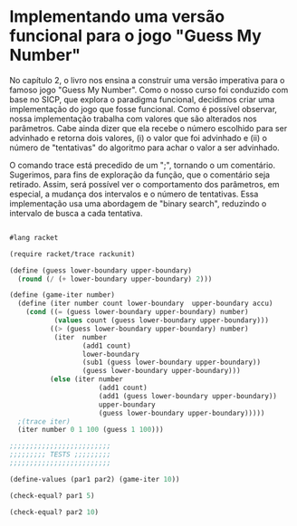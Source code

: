 * Implementando uma versão funcional para o jogo "Guess My Number"

    No capítulo 2, o livro nos ensina a construir uma versão imperativa para o famoso jogo "Guess My Number". Como o nosso curso foi conduzido com base no SICP, que explora o paradigma funcional, decidimos criar uma implementação do jogo que fosse funcional. Como é possível observar, nossa implementação trabalha com valores que são alterados nos parâmetros. Cabe ainda dizer que ela recebe o número escolhido para ser advinhado e retorna dois valores, (i) o valor que foi advinhado e (ii) o número de "tentativas" do algoritmo para achar o valor a ser advinhado.    
    
    O comando trace está precedido de um ";", tornando o um comentário. Sugerimos, para fins de exploração da função, que o comentário seja retirado. Assim, será possível ver o comportamento dos parâmetros, em especial, a mudança dos intervalos e o número de tentativas. Essa implementação usa uma abordagem de "binary search", reduzindo o intervalo de busca a cada tentativa.
    
#+BEGIN_SRC scheme

#lang racket

(require racket/trace rackunit)

(define (guess lower-boundary upper-boundary)
  (round (/ (+ lower-boundary upper-boundary) 2)))

(define (game-iter number)
  (define (iter number count lower-boundary  upper-boundary accu)
    (cond ((= (guess lower-boundary upper-boundary) number)
           (values count (guess lower-boundary upper-boundary)))
          ((> (guess lower-boundary upper-boundary) number)
           (iter  number
                  (add1 count)
                  lower-boundary
                  (sub1 (guess lower-boundary upper-boundary))
                  (guess lower-boundary upper-boundary)))
          (else (iter number
                      (add1 count)
                      (add1 (guess lower-boundary upper-boundary))
                      upper-boundary
                      (guess lower-boundary upper-boundary)))))
  ;(trace iter)
  (iter number 0 1 100 (guess 1 100)))

;;;;;;;;;;;;;;;;;;;;;;;;;
;;;;;;;;; TESTS ;;;;;;;;;
;;;;;;;;;;;;;;;;;;;;;;;;;

(define-values (par1 par2) (game-iter 10))

(check-equal? par1 5)

(check-equal? par2 10)

#+END_SRC
